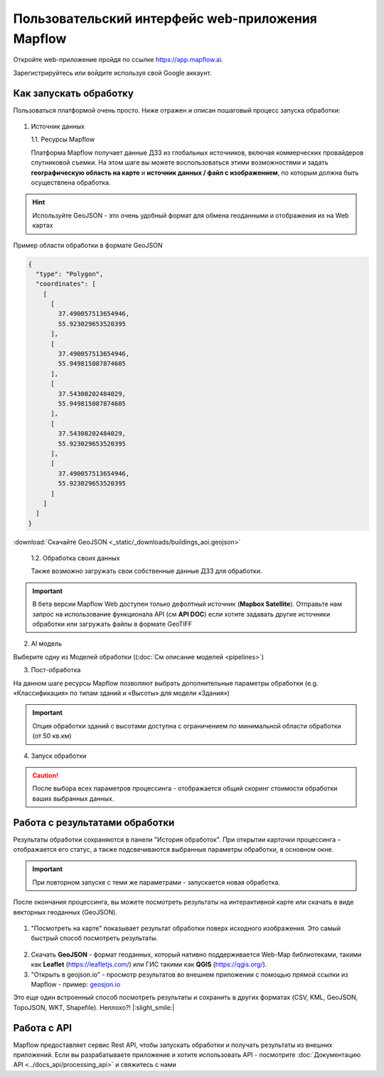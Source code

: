 
Пользовательский интерфейс web-приложения Mapflow 
===================================================

Откройте web-приложение пройдя по ссылке https://app.mapflow.ai.

Зарегистрируйтесь или войдите используя свой Google аккаунт.

Как запускать обработку 
------------------------

Пользоваться платформой очень просто.
Ниже отражен и описан пошаговый процесс запуска обработки: 

.. figure:: _static/ui_flow_basic.png
   :name: UI Mapflow – run flow
   :align: center
   :width: 15cm


1. Источник данных
   
   1.1. Ресурсы Mapflow

   Платформа Mapflow получает данные ДЗЗ из глобальных источников, включая коммерческих провайдеров спутниковой съемки. На этом шаге вы можете воспользоваться этими возможностями и задать **географическую область на карте** и **источник данных / файл с изображением**, по которым должна быть осуществлена обработка.

.. HINT::
   Используйте GeoJSON - это очень удобный формат для обмена геоданными и отображения их на Web картах

Пример области обработки в формате GeoJSON

.. code:: json

    {
      "type": "Polygon",
      "coordinates": [
        [
          [
            37.490057513654946,
            55.923029653520395
          ],
          [
            37.490057513654946,
            55.949815087874605
          ],
          [
            37.54308202484029,
            55.949815087874605
          ],
          [
            37.54308202484029,
            55.923029653520395
          ],
          [
            37.490057513654946,
            55.923029653520395
          ]
        ]
      ]
    }


:download:`Скачайте GeoJSON <_static/_downloads/buildings_aoi.geojson>`


   1.2. Обработка своих данных
   
   Также возможно загружать свои собственные данные ДЗЗ для обработки.

.. IMPORTANT:: 
   В бета версии Mapflow Web доступен только дефолтный источник (**Mapbox Satellite**). Отправьте нам запрос на использование функционала API (см **API DOC**) если хотите задавать другие источники обработки или загружать файлы в формате GeoTIFF

.. figure:: _static/ui_map_select_source.png
   :name: UI Mapflow – define AOI
   :align: center
   :width: 20cm


2. AI модель

Выберите одну из Моделей обработки ((:doc:`См описание моделей <pipelines>`)

3. Пост-обработка

На данном шаге ресурсы Mapflow позволяют выбрать дополнительные параметры обработки (e.g. «Классификация» по типам зданий и «Высоты» для модели «Здания»)

.. IMPORTANT::
   Опция обработки зданий с высотами доступна с ограничением по минимальной области обработки (от 50 кв.км)


4. Запуск обработки

.. CAUTION::
   После выбора всех параметров процессинга - отображается общий скоринг стоимости обработки ваших выбранных данных.


Работа с результатами обработки
--------------------------------

Результаты обработки сохраняются в панели "История обработок". 
При открытии карточки процессинга – отображается его статус, а также подсвечиваются выбранные параметры обработки, в основном окне.

.. IMPORTANT::
   При повторном запуске с теми же параметрами - запускается новая обработка.

После окончания процессинга, вы можете посмотреть результаты на интерактивной карте или скачать в виде векторных геоданных (GeoJSON).

.. figure:: _static/preview_button.png
   :name: Preview results
   :align: center
   :width: 10cm


1. "Посмотреть на карте" показывает результат обработки поверх исходного изображения. Это самый быстрый способ посмотреть результаты.

.. figure:: _static/preview_map.png
   :name: Preview map
   :align: center
   :width: 20cm

2. Скачать **GeoJSON** - формат геоданных, который нативно поддерживается Web-Map библиотеками, такими как **Leaflet** (https://leafletjs.com/) или ГИС такими как **QGIS** (https://qgis.org/).

#. "Открыть в geojson.io" - просмотр результатов во внешнем приложении с помощью прямой ссылки из Mapflow - пример: `geosjon.io <http://geojson.io/#data=data:application/json,%7B%22type%22%3A%20%22Polygon%22%2C%20%22coordinates%22%3A%20%5B%20%5B%20%5B%2037.490057513654946%2C%2055.923029653520395%20%5D%2C%20%5B%2037.490057513654946%2C%2055.949815087874605%20%5D%2C%20%5B%2037.543082024840288%2C%2055.949815087874605%20%5D%2C%20%5B%2037.543082024840288%2C%2055.923029653520395%20%5D%2C%20%5B%2037.490057513654946%2C%2055.923029653520395%20%5D%20%5D%20%5D%7D>`_ 

Это еще один встроенный способ посмотреть результаты и сохранить в других форматах (CSV, KML, GeoJSON, TopoJSON, WKT, Shapefile). Неплохо?! |:slight_smile:|

.. figure:: _static/geojson.io.png
   :name: Preview map
   :align: center
   :width: 20cm


Работа с API
-------------

Mapflow предоставляет сервис Rest API, чтобы запускать обработки и получать результаты из внешних приложений.
Если вы разрабатываете приложение и хотите использовать API - посмотрите :doc:`Документацию API <../docs_api/processing_api>` и свяжитесь с нами

